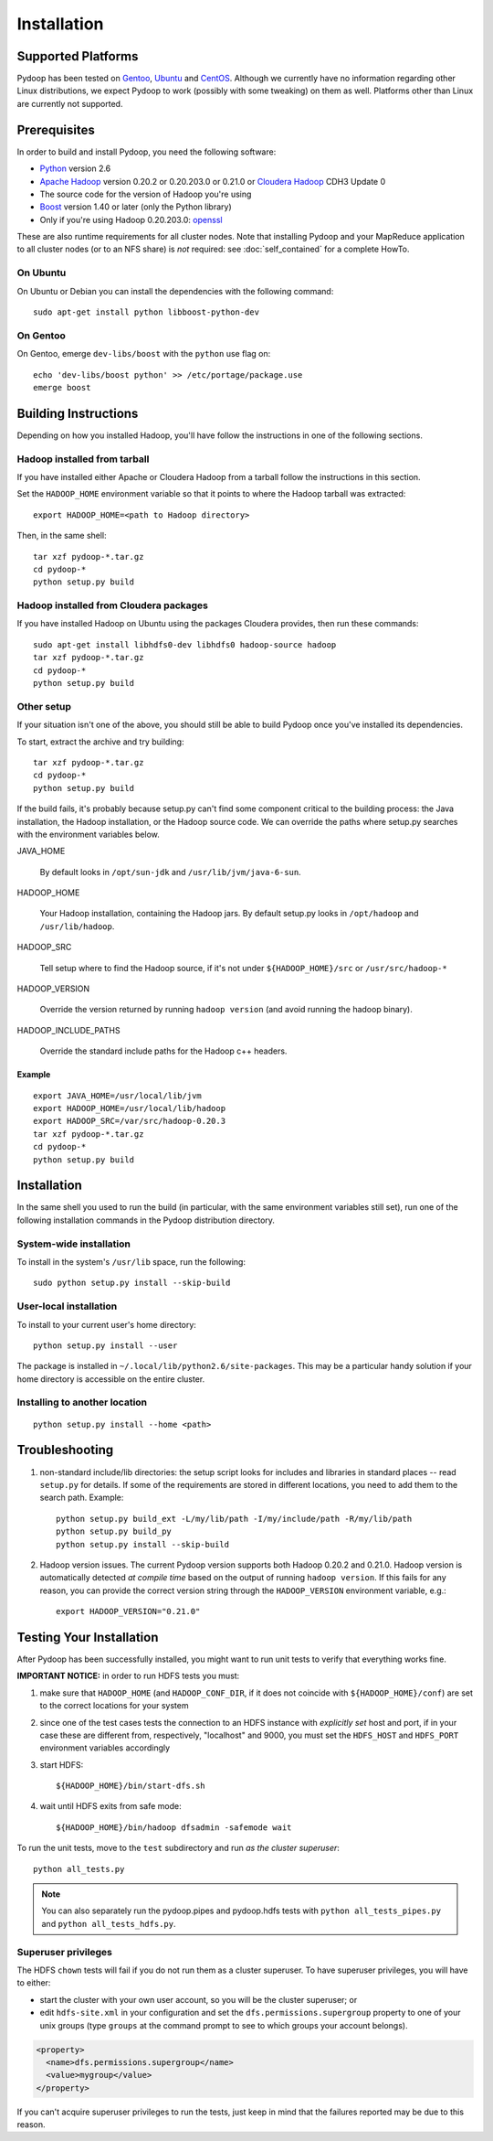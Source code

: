 Installation
============

Supported Platforms
-------------------

Pydoop has been tested on `Gentoo <http://www.gentoo.org>`_, `Ubuntu
<http://www.ubuntu.com>`_ and `CentOS
<http://www.centos.org>`_. Although we currently have no information
regarding other Linux distributions, we expect Pydoop to work
(possibly with some tweaking) on them as well. Platforms other than
Linux are currently not supported.


Prerequisites
-------------

In order to build and install Pydoop, you need the following software:

* `Python <http://www.python.org>`_ version 2.6
* `Apache Hadoop <http://hadoop.apache.org>`_ version 0.20.2 or 0.20.203.0 or 0.21.0 or `Cloudera Hadoop <https://ccp.cloudera.com/display/SUPPORT/Downloads>`_ CDH3 Update 0
* The source code for the version of Hadoop you're using
* `Boost <http://www.boost.org>`_ version 1.40 or later (only the Python
  library)
* Only if you're using Hadoop 0.20.203.0: `openssl <http://www.openssl.org>`_

These are also runtime requirements for all cluster nodes. Note that
installing Pydoop and your MapReduce application to all cluster nodes
(or to an NFS share) is *not* required: see :doc:`self_contained` for
a complete HowTo.


On Ubuntu
.........

On Ubuntu or Debian you can install the dependencies with the following
command::

  sudo apt-get install python libboost-python-dev


On Gentoo
.........

On Gentoo, emerge ``dev-libs/boost`` with the ``python`` use flag on::

  echo 'dev-libs/boost python' >> /etc/portage/package.use
  emerge boost



Building Instructions
----------------------

Depending on how you installed Hadoop, you'll have follow the instructions
in one of the following sections.


Hadoop installed from tarball
.............................

If you have installed either Apache or Cloudera Hadoop from a tarball
follow the instructions in this section.

Set the ``HADOOP_HOME`` environment variable so that it points to where the
Hadoop tarball was extracted::

  export HADOOP_HOME=<path to Hadoop directory>

Then, in the same shell::

  tar xzf pydoop-*.tar.gz
  cd pydoop-*
  python setup.py build


Hadoop installed from Cloudera packages
.......................................


If you have installed Hadoop on Ubuntu using the packages Cloudera
provides, then run these commands::

  sudo apt-get install libhdfs0-dev libhdfs0 hadoop-source hadoop
  tar xzf pydoop-*.tar.gz
  cd pydoop-*
  python setup.py build


Other setup
...........

If your situation isn't one of the above, you should still be able to build
Pydoop once you've installed its dependencies.

To start, extract the archive and try building::

  tar xzf pydoop-*.tar.gz
  cd pydoop-*
  python setup.py build

If the build fails, it's probably because setup.py can't find some component
critical to the building process:  the Java installation, the Hadoop
installation, or the Hadoop source code.  We can override the paths where
setup.py searches with the environment variables below.

JAVA_HOME

  By default looks  in ``/opt/sun-jdk`` and ``/usr/lib/jvm/java-6-sun``.

HADOOP_HOME

  Your Hadoop installation, containing the Hadoop jars.  By default setup.py 
  looks in ``/opt/hadoop`` and ``/usr/lib/hadoop``.

HADOOP_SRC

  Tell setup where to find the Hadoop source, if it's not under
  ``${HADOOP_HOME}/src`` or ``/usr/src/hadoop-*``

HADOOP_VERSION

  Override the version returned by running ``hadoop version`` (and
  avoid running the hadoop binary).

HADOOP_INCLUDE_PATHS

  Override the standard include paths for the Hadoop c++ headers.


Example
+++++++

::
  
  export JAVA_HOME=/usr/local/lib/jvm
  export HADOOP_HOME=/usr/local/lib/hadoop
  export HADOOP_SRC=/var/src/hadoop-0.20.3
  tar xzf pydoop-*.tar.gz
  cd pydoop-*
  python setup.py build


Installation
------------

In the same shell you used to run the build (in particular, with the same
environment variables still set), run one of the following installation
commands in the Pydoop distribution directory.


System-wide installation
........................

To install in the system's ``/usr/lib`` space, run the following::

  sudo python setup.py install --skip-build


User-local installation
.......................

To install to your current user's home directory::

  python setup.py install --user

The package is installed in ``~/.local/lib/python2.6/site-packages``.
This may be a particular handy solution if your home directory is
accessible on the entire cluster.


Installing to another location
.................................

::

  python setup.py install --home <path>


.. _troubleshooting:

Troubleshooting
---------------

#. non-standard include/lib directories: the setup script looks for
   includes and libraries in standard places -- read ``setup.py`` for
   details. If some of the requirements are stored in different
   locations, you need to add them to the search path. Example::

    python setup.py build_ext -L/my/lib/path -I/my/include/path -R/my/lib/path
    python setup.py build_py
    python setup.py install --skip-build

#. Hadoop version issues. The current Pydoop version supports both
   Hadoop 0.20.2 and 0.21.0. Hadoop version is automatically detected
   *at compile time* based on the output of running ``hadoop version``. If this
   fails for any reason, you can provide the correct version string
   through the ``HADOOP_VERSION`` environment variable, e.g.::

    export HADOOP_VERSION="0.21.0"


Testing Your Installation
-------------------------

After Pydoop has been successfully installed, you might want to run
unit tests to verify that everything works fine.

**IMPORTANT NOTICE:** in order to run HDFS tests you must:

#. make sure that ``HADOOP_HOME`` (and ``HADOOP_CONF_DIR``, if it does
   not coincide with ``${HADOOP_HOME}/conf``\) are set to the correct
   locations for your system

#. since one of the test cases tests the connection to an HDFS instance
   with *explicitly set* host and port, if in your case these are
   different from, respectively, "localhost" and 9000, you must set
   the ``HDFS_HOST`` and ``HDFS_PORT`` environment variables accordingly

#. start HDFS::

     ${HADOOP_HOME}/bin/start-dfs.sh

#. wait until HDFS exits from safe mode::

     ${HADOOP_HOME}/bin/hadoop dfsadmin -safemode wait

To run the unit tests, move to the ``test`` subdirectory and run *as the cluster
superuser*::

  python all_tests.py

.. note:: You can also separately run the pydoop.pipes and pydoop.hdfs tests with ``python all_tests_pipes.py`` and ``python all_tests_hdfs.py``\ .


Superuser privileges
......................


The HDFS ``chown`` tests will fail if you do not run them as a cluster 
superuser.  To have superuser privileges, you will have to either:

* start the cluster with your own user account, so you will be the cluster 
  superuser; or

* edit ``hdfs-site.xml`` in your configuration and set the
  ``dfs.permissions.supergroup`` property to one of your unix groups
  (type ``groups`` at the command prompt to see to which groups your
  account belongs).


.. code-block:: xml

  <property>
    <name>dfs.permissions.supergroup</name>
    <value>mygroup</value>
  </property>

If you can't acquire superuser privileges to run the tests, just keep in mind
that the failures reported may be due to this reason.
